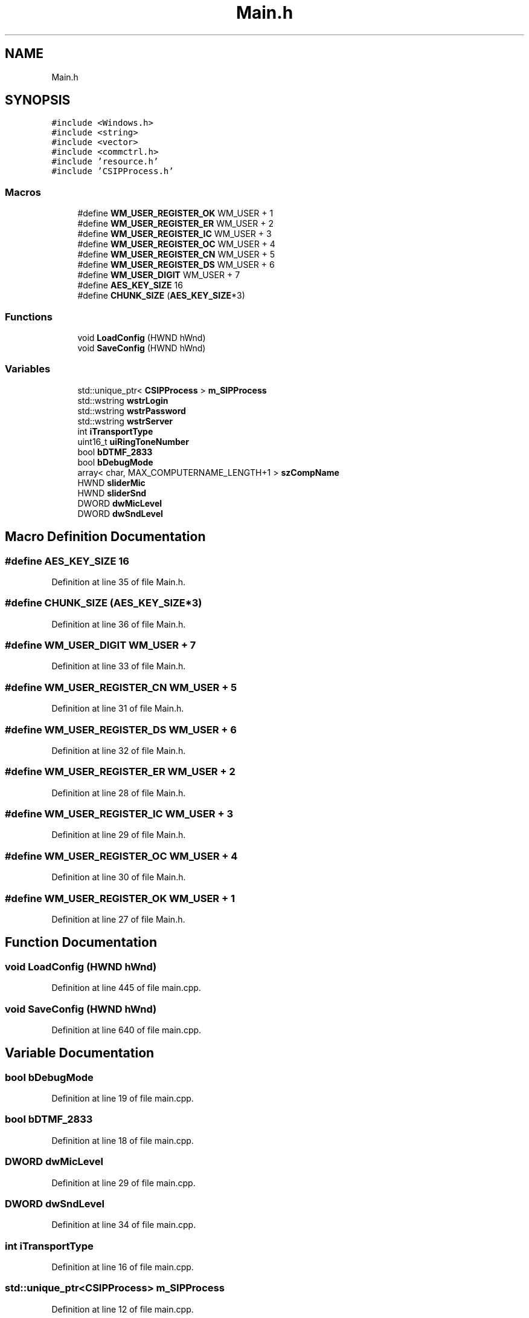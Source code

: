 .TH "Main.h" 3 "Fri Jun 26 2020" "Version 1.0.0.3" "SIP Phone" \" -*- nroff -*-
.ad l
.nh
.SH NAME
Main.h
.SH SYNOPSIS
.br
.PP
\fC#include <Windows\&.h>\fP
.br
\fC#include <string>\fP
.br
\fC#include <vector>\fP
.br
\fC#include <commctrl\&.h>\fP
.br
\fC#include 'resource\&.h'\fP
.br
\fC#include 'CSIPProcess\&.h'\fP
.br

.SS "Macros"

.in +1c
.ti -1c
.RI "#define \fBWM_USER_REGISTER_OK\fP   WM_USER + 1"
.br
.ti -1c
.RI "#define \fBWM_USER_REGISTER_ER\fP   WM_USER + 2"
.br
.ti -1c
.RI "#define \fBWM_USER_REGISTER_IC\fP   WM_USER + 3"
.br
.ti -1c
.RI "#define \fBWM_USER_REGISTER_OC\fP   WM_USER + 4"
.br
.ti -1c
.RI "#define \fBWM_USER_REGISTER_CN\fP   WM_USER + 5"
.br
.ti -1c
.RI "#define \fBWM_USER_REGISTER_DS\fP   WM_USER + 6"
.br
.ti -1c
.RI "#define \fBWM_USER_DIGIT\fP   WM_USER + 7"
.br
.ti -1c
.RI "#define \fBAES_KEY_SIZE\fP   16"
.br
.ti -1c
.RI "#define \fBCHUNK_SIZE\fP   (\fBAES_KEY_SIZE\fP*3)"
.br
.in -1c
.SS "Functions"

.in +1c
.ti -1c
.RI "void \fBLoadConfig\fP (HWND hWnd)"
.br
.ti -1c
.RI "void \fBSaveConfig\fP (HWND hWnd)"
.br
.in -1c
.SS "Variables"

.in +1c
.ti -1c
.RI "std::unique_ptr< \fBCSIPProcess\fP > \fBm_SIPProcess\fP"
.br
.ti -1c
.RI "std::wstring \fBwstrLogin\fP"
.br
.ti -1c
.RI "std::wstring \fBwstrPassword\fP"
.br
.ti -1c
.RI "std::wstring \fBwstrServer\fP"
.br
.ti -1c
.RI "int \fBiTransportType\fP"
.br
.ti -1c
.RI "uint16_t \fBuiRingToneNumber\fP"
.br
.ti -1c
.RI "bool \fBbDTMF_2833\fP"
.br
.ti -1c
.RI "bool \fBbDebugMode\fP"
.br
.ti -1c
.RI "array< char, MAX_COMPUTERNAME_LENGTH+1 > \fBszCompName\fP"
.br
.ti -1c
.RI "HWND \fBsliderMic\fP"
.br
.ti -1c
.RI "HWND \fBsliderSnd\fP"
.br
.ti -1c
.RI "DWORD \fBdwMicLevel\fP"
.br
.ti -1c
.RI "DWORD \fBdwSndLevel\fP"
.br
.in -1c
.SH "Macro Definition Documentation"
.PP 
.SS "#define AES_KEY_SIZE   16"

.PP
Definition at line 35 of file Main\&.h\&.
.SS "#define CHUNK_SIZE   (\fBAES_KEY_SIZE\fP*3)"

.PP
Definition at line 36 of file Main\&.h\&.
.SS "#define WM_USER_DIGIT   WM_USER + 7"

.PP
Definition at line 33 of file Main\&.h\&.
.SS "#define WM_USER_REGISTER_CN   WM_USER + 5"

.PP
Definition at line 31 of file Main\&.h\&.
.SS "#define WM_USER_REGISTER_DS   WM_USER + 6"

.PP
Definition at line 32 of file Main\&.h\&.
.SS "#define WM_USER_REGISTER_ER   WM_USER + 2"

.PP
Definition at line 28 of file Main\&.h\&.
.SS "#define WM_USER_REGISTER_IC   WM_USER + 3"

.PP
Definition at line 29 of file Main\&.h\&.
.SS "#define WM_USER_REGISTER_OC   WM_USER + 4"

.PP
Definition at line 30 of file Main\&.h\&.
.SS "#define WM_USER_REGISTER_OK   WM_USER + 1"

.PP
Definition at line 27 of file Main\&.h\&.
.SH "Function Documentation"
.PP 
.SS "void LoadConfig (HWND hWnd)"

.PP
Definition at line 445 of file main\&.cpp\&.
.SS "void SaveConfig (HWND hWnd)"

.PP
Definition at line 640 of file main\&.cpp\&.
.SH "Variable Documentation"
.PP 
.SS "bool bDebugMode"

.PP
Definition at line 19 of file main\&.cpp\&.
.SS "bool bDTMF_2833"

.PP
Definition at line 18 of file main\&.cpp\&.
.SS "DWORD dwMicLevel"

.PP
Definition at line 29 of file main\&.cpp\&.
.SS "DWORD dwSndLevel"

.PP
Definition at line 34 of file main\&.cpp\&.
.SS "int iTransportType"

.PP
Definition at line 16 of file main\&.cpp\&.
.SS "std::unique_ptr<\fBCSIPProcess\fP> m_SIPProcess"

.PP
Definition at line 12 of file main\&.cpp\&.
.SS "HWND sliderMic"

.SS "HWND sliderSnd"

.SS "array<char, MAX_COMPUTERNAME_LENGTH + 1> szCompName"

.PP
Definition at line 58 of file main\&.cpp\&.
.SS "uint16_t uiRingToneNumber"

.PP
Definition at line 17 of file main\&.cpp\&.
.SS "std::wstring wstrLogin"

.PP
Definition at line 13 of file main\&.cpp\&.
.SS "std::wstring wstrPassword"

.PP
Definition at line 14 of file main\&.cpp\&.
.SS "std::wstring wstrServer"

.PP
Definition at line 15 of file main\&.cpp\&.
.SH "Author"
.PP 
Generated automatically by Doxygen for SIP Phone from the source code\&.
